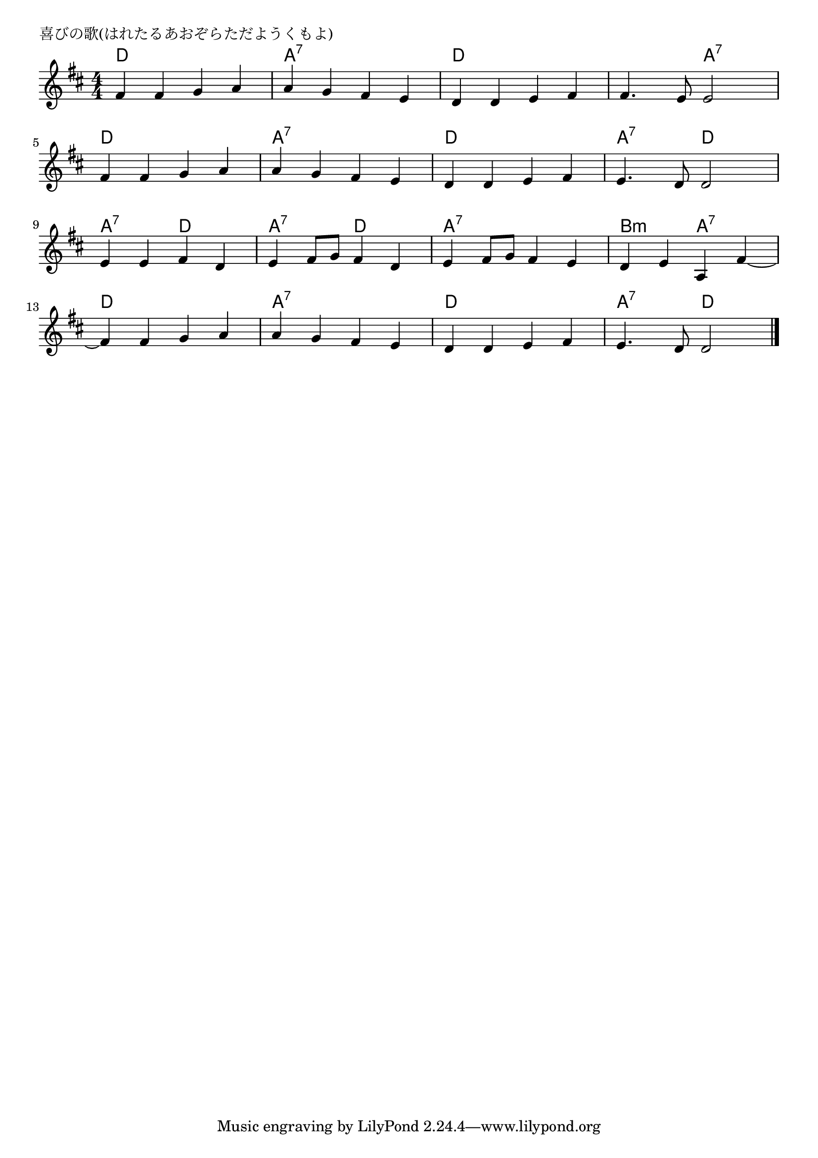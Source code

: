 \version "2.18.2"

% 喜びの歌(はれたるあおぞらただようくもよ)

\header {
piece = "喜びの歌(はれたるあおぞらただようくもよ)"
}

melody =
\relative c' {
\key d \major
\time 4/4
\set Score.tempoHideNote = ##t
\tempo 4=100
\numericTimeSignature

fis4 fis g a |
a g fis e |
d d e fis |
fis4. e8 e2 |
\break
fis4 fis g a |
a g fis e |
d d e fis |
e4. d8 d2 |
\break
e4 e fis d |
e fis8 g fis4 d |
e4 fis8 g fis4 e |
d e a, fis'~ |
\break
fis fis g a |
a g fis e |
d d e fis |
e4. d8 d2 |




\bar "|."
}
\score {
<<
\chords {
\set chordChanges=##t
%
d4 d d d a:7 a:7 a:7 a:7 d d d d d d a:7 a:7
d4 d d d a:7 a:7 a:7 a:7 d d d d a:7 a:7 d: d:
a:7 a:7 d d a:7 a:7 d d a:7 a:7 a:7 a:7 b:m b:m a:7 a:7
d4 d d d a:7 a:7 a:7 a:7 d d d d a:7 a:7 d: d:

}
\new Staff {\melody}
>>
\layout {
line-width = #190
indent = 0\mm
}
\midi {}
}